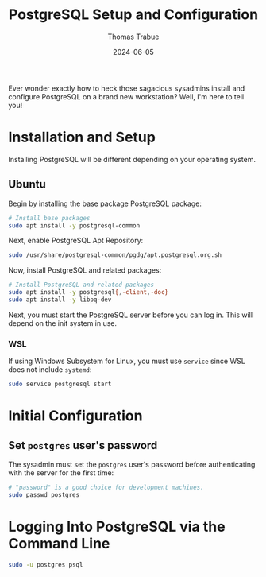#+TITLE:   PostgreSQL Setup and Configuration
#+AUTHOR:  Thomas Trabue
#+EMAIL:   tom.trabue@gmail.com
#+DATE:    2024-06-05
#+TAGS:    postgres postgresql sql database db setup linux
#+STARTUP: fold

Ever wonder exactly how to heck those sagacious sysadmins install and configure
PostgreSQL on a brand new workstation? Well, I'm here to tell you!

* Installation and Setup
Installing PostgreSQL will be different depending on your operating system.

** Ubuntu
Begin by installing the base package PostgreSQL package:

#+begin_src sh :tangle no
  # Install base packages
  sudo apt install -y postgresql-common
#+end_src


Next, enable PostgreSQL Apt Repository:

#+begin_src sh :tangle no
  sudo /usr/share/postgresql-common/pgdg/apt.postgresql.org.sh
#+end_src

Now, install PostgreSQL and related packages:

#+begin_src sh :tangle no
  # Install PostgreSQL and related packages
  sudo apt install -y postgresql{,-client,-doc}
  sudo apt install -y libpq-dev
#+end_src

Next, you must start the PostgreSQL server before you can log in. This will
depend on the init system in use.

*** WSL

If using Windows Subsystem for Linux, you must use =service= since WSL does not
include =systemd=:

#+begin_src sh :tangle no
  sudo service postgresql start
#+end_src

* Initial Configuration

** Set =postgres= user's password

The sysadmin must set the =postgres= user's password before authenticating with
the server for the first time:

#+begin_src sh :tangle no
  # "password" is a good choice for development machines.
  sudo passwd postgres
#+end_src

* Logging Into PostgreSQL via the Command Line

#+begin_src sh :tangle no
  sudo -u postgres psql
#+end_src
